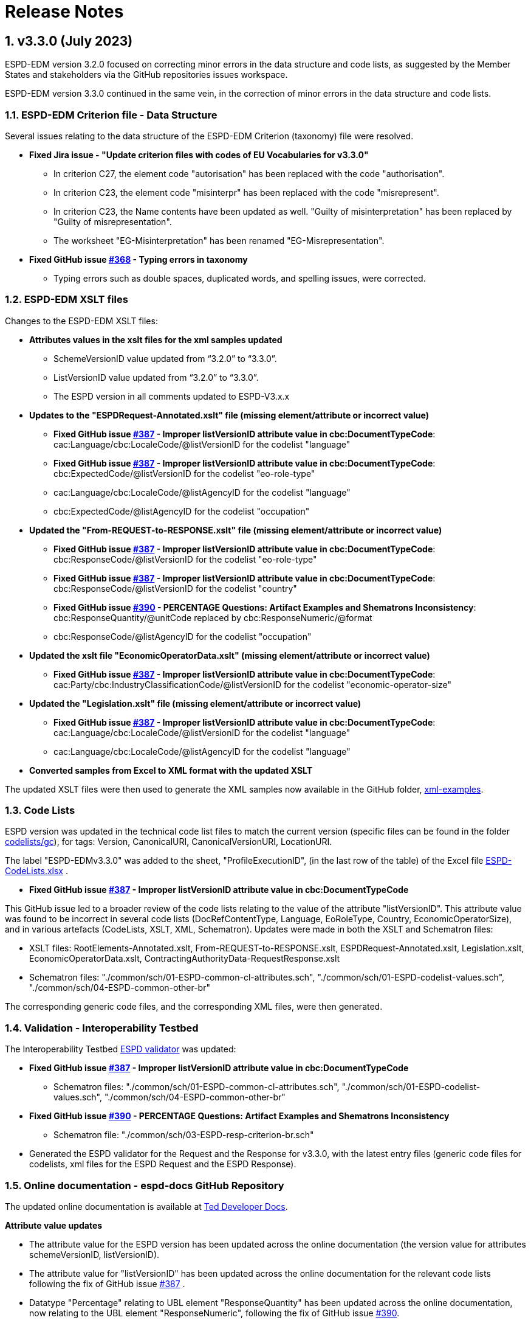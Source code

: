 :sectnums:
= Release Notes

== v3.3.0 (July 2023) 

ESPD-EDM version 3.2.0 focused on correcting minor errors in the data structure and code lists, as suggested by the Member States and stakeholders via the GitHub repositories issues workspace.

ESPD-EDM version 3.3.0 continued in the same vein, in the correction of minor errors in the data structure and code lists.


=== ESPD-EDM Criterion file - Data Structure 

Several issues relating to the data structure of the ESPD-EDM Criterion (taxonomy) file were resolved.

 * **Fixed Jira issue - "Update criterion files with codes of EU Vocabularies for v3.3.0"**
     ** In criterion C27, the element code "autorisation" has been replaced with the code "authorisation".
     ** In criterion C23, the element code "misinterpr" has been replaced with the code "misrepresent". 
     ** In criterion C23, the Name contents have been updated as well. "Guilty of misinterpretation" has been replaced by "Guilty of misrepresentation". 
     ** The worksheet "EG-Misinterpretation" has been renamed "EG-Misrepresentation". 

  * **Fixed GitHub issue https://github.com/OP-TED/ESPD-EDM/issues/368[#368] - Typing errors in taxonomy**
      ** Typing errors such as double spaces, duplicated words, and spelling issues, were corrected.


=== ESPD-EDM XSLT files

Changes to the ESPD-EDM XSLT files:

* ** Attributes values in the xslt files for the xml samples updated**
        ** SchemeVersionID value updated from “3.2.0” to “3.3.0”.
        ** ListVersionID value updated from “3.2.0” to “3.3.0”.
        ** The ESPD version in all comments updated to ESPD-V3.x.x

* **Updates to the "ESPDRequest-Annotated.xslt" file (missing element/attribute or incorrect value)**

      ** **Fixed GitHub issue https://github.com/OP-TED/ESPD-EDM/issues/387[#387] - Improper listVersionID attribute value in cbc:DocumentTypeCode**: cac:Language/cbc:LocaleCode/@listVersionID for  the codelist "language"
      ** **Fixed GitHub issue https://github.com/OP-TED/ESPD-EDM/issues/387[#387] - Improper listVersionID attribute value in cbc:DocumentTypeCode**: cbc:ExpectedCode/@listVersionID for  the codelist "eo-role-type"
      ** cac:Language/cbc:LocaleCode/@listAgencyID for  the codelist "language" 
      ** cbc:ExpectedCode/@listAgencyID for  the codelist "occupation" 
					
* **Updated the "From-REQUEST-to-RESPONSE.xslt" file (missing element/attribute or incorrect value)**

      ** **Fixed GitHub issue https://github.com/OP-TED/ESPD-EDM/issues/387[#387] - Improper listVersionID attribute value in cbc:DocumentTypeCode**: cbc:ResponseCode/@listVersionID for  the codelist "eo-role-type"

      ** **Fixed GitHub issue https://github.com/OP-TED/ESPD-EDM/issues/387[#387] - Improper listVersionID attribute value in cbc:DocumentTypeCode**: cbc:ResponseCode/@listVersionID for  the codelist "country"

      ** **Fixed GitHub issue https://github.com/OP-TED/ESPD-EDM/issues/390[#390] - PERCENTAGE Questions: Artifact Examples and Shematrons Inconsistency**: cbc:ResponseQuantity/@unitCode replaced by cbc:ResponseNumeric/@format
      ** cbc:ResponseCode/@listAgencyID for  the codelist "occupation" 

 * **Updated the xslt file "EconomicOperatorData.xslt" (missing element/attribute or incorrect value)**
       ** **Fixed GitHub issue https://github.com/OP-TED/ESPD-EDM/issues/387[#387] - Improper listVersionID attribute value in cbc:DocumentTypeCode**: cac:Party/cbc:IndustryClassificationCode/@listVersionID for  the codelist "economic-operator-size"

* **Updated the "Legislation.xslt" file (missing element/attribute or incorrect value)**

      ** **Fixed GitHub issue https://github.com/OP-TED/ESPD-EDM/issues/387[#387] - Improper listVersionID attribute value in cbc:DocumentTypeCode**: cac:Language/cbc:LocaleCode/@listVersionID for  the codelist "language"
      ** cac:Language/cbc:LocaleCode/@listAgencyID for  the codelist "language" 
     
* **Converted samples from Excel to XML format with the updated XSLT**

The updated XSLT files were then used to generate the XML samples now available in the GitHub folder, https://github.com/OP-TED/ESPD-EDM/tree/master/xml-examples[xml-examples].


=== Code Lists

ESPD version was updated in the technical code list files to match the current version (specific files can be found in the folder https://github.com/OP-TED/ESPD-EDM/tree/v3.3.0/codelists/gc[codelists/gc]), for tags: Version, CanonicalURI, CanonicalVersionURI, LocationURI.

The label "ESPD-EDMv3.3.0" was added to the sheet, "ProfileExecutionID", (in the last row of the table) of the Excel file https://github.com/OP-TED/ESPD-EDM/blob/master/\_\_ESPDTeam\_\_/ESPD-CodeLists.xlsx[ESPD-CodeLists.xlsx] .

* **Fixed GitHub issue https://github.com/OP-TED/ESPD-EDM/issues/387[#387] - Improper listVersionID attribute value in cbc:DocumentTypeCode**

This GitHub issue led to a broader review of the code lists relating to the value of the attribute "listVersionID". This attribute value was found to be incorrect in several code lists (DocRefContentType, Language, EoRoleType, Country, EconomicOperatorSize), and in various artefacts (CodeLists, XSLT, XML, Schematron). Updates were made in both the XSLT and Schematron files:

     ** XSLT files:  RootElements-Annotated.xslt, From-REQUEST-to-RESPONSE.xslt, ESPDRequest-Annotated.xslt, Legislation.xslt, EconomicOperatorData.xslt, ContractingAuthorityData-RequestResponse.xslt
     ** Schematron files: "./common/sch/01-ESPD-common-cl-attributes.sch", "./common/sch/01-ESPD-codelist-values.sch", "./common/sch/04-ESPD-common-other-br" 
     
The corresponding generic code files, and the corresponding XML files, were then generated.


=== Validation - Interoperability Testbed

The Interoperability Testbed https://www.itb.ec.europa.eu/espd/upload[ESPD validator] was updated:

* **Fixed GitHub issue https://github.com/OP-TED/ESPD-EDM/issues/387[#387] - Improper listVersionID attribute value in cbc:DocumentTypeCode**
     ** Schematron files: "./common/sch/01-ESPD-common-cl-attributes.sch", "./common/sch/01-ESPD-codelist-values.sch", "./common/sch/04-ESPD-common-other-br"  

* **Fixed GitHub issue https://github.com/OP-TED/ESPD-EDM/issues/390[#390] - PERCENTAGE Questions: Artifact Examples and Shematrons Inconsistency**
     ** Schematron file: "./common/sch/03-ESPD-resp-criterion-br.sch"

* Generated the ESPD validator for the Request and the Response for v3.3.0, with the latest entry files (generic code files for codelists, xml files for the ESPD Request and the ESPD Response).


=== Online documentation - espd-docs GitHub Repository 

The updated online documentation is available at https://docs.ted.europa.eu/home/index.html[Ted Developer Docs].
         
**Attribute value updates**

* The attribute value for the ESPD version has been updated across the online documentation (the version value for attributes schemeVersionID, listVersionID).

* The attribute value for "listVersionID" has been updated across the online documentation for the relevant code lists following the fix of GitHub issue https://github.com/OP-TED/ESPD-EDM/issues/387[#387] .

* Datatype "Percentage" relating to UBL element "ResponseQuantity" has been updated across the online documentation, now relating to the UBL element "ResponseNumeric", following the fix of GitHub issue https://github.com/OP-TED/ESPD-EDM/issues/390[#390].

* The code value or text relating to "autorisation" was updated to "authorisation" across the online documentation.

* The code value or text relating to "misinterpr" or "misinterpretation" was updated to "misrepresent" or "misrepresentation" across the online documentation.


**Release Notes** 

Release Notes were updated in the online documentation.

**Readme file** 

The Readme file in the GitHub repository was updated for v3.3.0.

